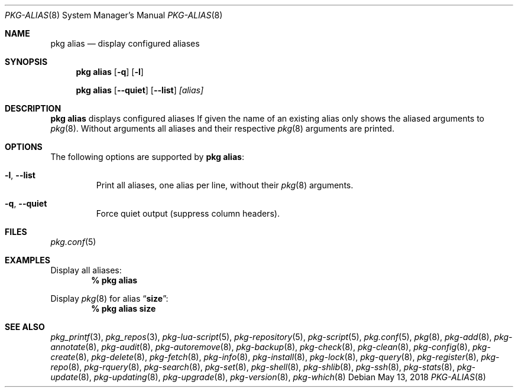 .\"
.\" FreeBSD pkg - a next generation package for the installation and maintenance
.\" of non-core utilities.
.\"
.\" Redistribution and use in source and binary forms, with or without
.\" modification, are permitted provided that the following conditions
.\" are met:
.\" 1. Redistributions of source code must retain the above copyright
.\"    notice, this list of conditions and the following disclaimer.
.\" 2. Redistributions in binary form must reproduce the above copyright
.\"    notice, this list of conditions and the following disclaimer in the
.\"    documentation and/or other materials provided with the distribution.
.\"
.\"
.\"     @(#)pkg.8
.\"
.Dd May 13, 2018
.Dt PKG-ALIAS 8
.Os
.Sh NAME
.Nm "pkg alias"
.Nd display configured aliases
.Sh SYNOPSIS
.Nm
.Op Fl q
.Op Fl l
.Pp
.Nm "pkg alias"
.Op Fl -quiet
.Op Fl -list
.Ar [alias]
.Sh DESCRIPTION
.Nm
displays configured aliases
If given the name of an existing alias only shows the aliased arguments to
.Xr pkg 8 .
Without arguments all aliases and their respective
.Xr pkg 8
arguments are printed.
.Sh OPTIONS
The following options are supported by
.Nm :
.Bl -tag -width quiet
.It Fl l , Fl -list
Print all aliases, one alias per line, without their
.Xr pkg 8
arguments.
.It Fl q , Fl -quiet
Force quiet output (suppress column headers).
.El
.Sh FILES
.Xr pkg.conf 5
.Sh EXAMPLES
Display all aliases:
.Dl % pkg alias
.Pp
Display
.Xr pkg 8
for alias
.Dq Li size :
.Dl % pkg alias size
.Sh SEE ALSO
.Xr pkg_printf 3 ,
.Xr pkg_repos 3 ,
.Xr pkg-lua-script 5 ,
.Xr pkg-repository 5 ,
.Xr pkg-script 5 ,
.Xr pkg.conf 5 ,
.Xr pkg 8 ,
.Xr pkg-add 8 ,
.Xr pkg-annotate 8 ,
.Xr pkg-audit 8 ,
.Xr pkg-autoremove 8 ,
.Xr pkg-backup 8 ,
.Xr pkg-check 8 ,
.Xr pkg-clean 8 ,
.Xr pkg-config 8 ,
.Xr pkg-create 8 ,
.Xr pkg-delete 8 ,
.Xr pkg-fetch 8 ,
.Xr pkg-info 8 ,
.Xr pkg-install 8 ,
.Xr pkg-lock 8 ,
.Xr pkg-query 8 ,
.Xr pkg-register 8 ,
.Xr pkg-repo 8 ,
.Xr pkg-rquery 8 ,
.Xr pkg-search 8 ,
.Xr pkg-set 8 ,
.Xr pkg-shell 8 ,
.Xr pkg-shlib 8 ,
.Xr pkg-ssh 8 ,
.Xr pkg-stats 8 ,
.Xr pkg-update 8 ,
.Xr pkg-updating 8 ,
.Xr pkg-upgrade 8 ,
.Xr pkg-version 8 ,
.Xr pkg-which 8

